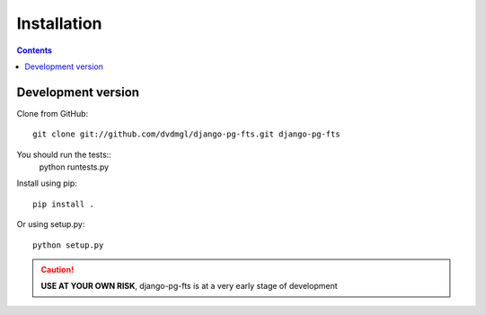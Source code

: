 ============
Installation
============

.. contents::
   :depth: 3

Development version
===================

Clone from GitHub::
    
    git clone git://github.com/dvdmgl/django-pg-fts.git django-pg-fts

You should run the tests::
    python runtests.py

Install using pip::

    pip install .

Or using setup.py::

    python setup.py

.. caution::

    **USE AT YOUR OWN RISK**, django-pg-fts is at a very early stage of development

